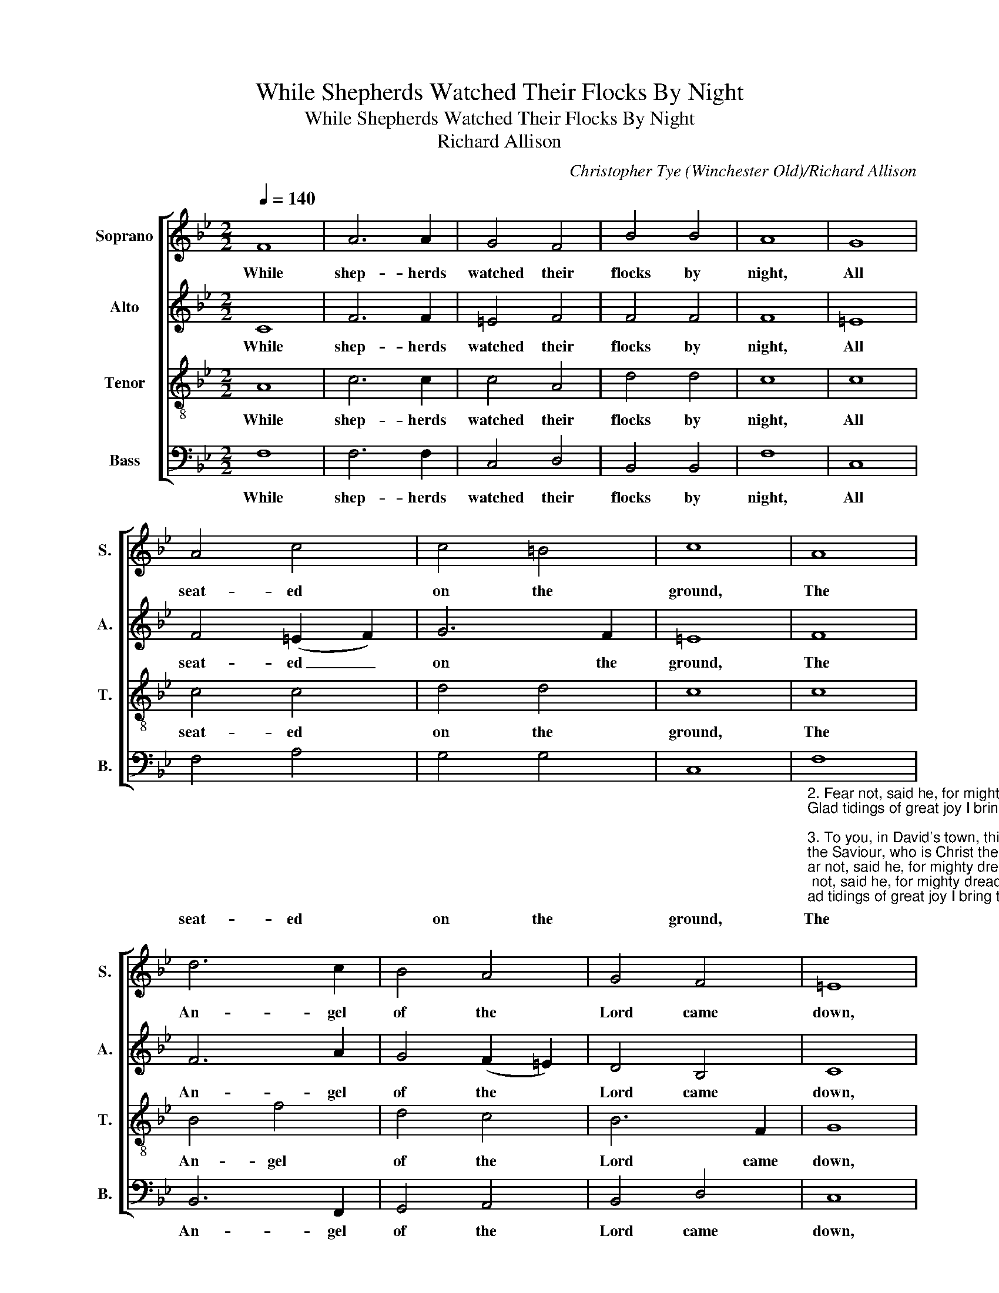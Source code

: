 X:1
T:While Shepherds Watched Their Flocks By Night
T:While Shepherds Watched Their Flocks By Night
T:Richard Allison
C:Christopher Tye (Winchester Old)/Richard Allison
%%score [ 1 2 3 4 ]
L:1/8
Q:1/4=140
M:2/2
K:Bb
V:1 treble nm="Soprano" snm="S."
V:2 treble nm="Alto" snm="A."
V:3 treble-8 nm="Tenor" snm="T."
V:4 bass nm="Bass" snm="B."
V:1
 F8 | A6 A2 | G4 F4 | B4 B4 | A8 | G8 | A4 c4 | c4 =B4 | c8 | A8 | d6 c2 | B4 A4 | G4 F4 | =E8 | %14
w: While|shep- herds|watched their|flocks by|night,|All|seat- ed|on the|ground,|The|An- gel|of the|Lord came|down,|
 A8 | G4 F4 | F4 =E4 | F8 |] %18
w: And|glo- ry|shone a-|round.|
V:2
 C8 | F6 F2 | =E4 F4 | F4 F4 | F8 | =E8 | F4 (=E2 F2) | G6 F2 | =E8 | F8 | F6 A2 | G4 (F2 =E2) | %12
w: While|shep- herds|watched their|flocks by|night,|All|seat- ed _|on the|ground,|The|An- gel|of the *|
 D4 B,4 | C8 | C8 | C4 (A,2 =B,2) | C6 B,2 | A,8 |] %18
w: Lord came|down,|And|glo- ry *|shone a-|round.|
V:3
 A8 | c6 c2 | c4 A4 | d4 d4 | c8 | c8 | c4 c4 | d4 d4 | c8 | c8 | B4 f4 | d4 c4 | B6 F2 | G8 | F8 | %15
w: While|shep- herds|watched their|flocks by|night,|All|seat- ed|on the|ground,|The|An- gel|of the|Lord came|down,|And|
 =E4 F4 | G4 G4 | F8 |] %18
w: glo- ry|shone a-|round.|
V:4
 F,8 | F,6 F,2 | C,4 D,4 | B,,4 B,,4 | F,8 | C,8 | F,4 A,4 | G,4 G,4 | C,8 | %9
w: While|shep- herds|watched their|flocks by|night,|All|seat- ed|on the|ground,|
"_2. Fear not, said he, for mighty dread had seized their troubled mind, \nGlad tidings of great joy I bring to you and all mankind\n\n3. To you, in David's town, this day is born of David's line\nthe Saviour, who is Christ the Lord, and this shall be the sign.\n\n4. The heav'nly babe you there shall find to human view displayed,\nAll meanly wrapped in swathing bands and in a manger laid.\n\n5. Thus spoke the seraph, and forthqith appeared a shining throng\nof angels, praising God, who thus addressed their joyful song.\n\n6. All glory be to God on high, and to the earth be peace,\nGood will henceforth from heav'n to men begin and never cease." F,8 | %10
w: The|
 B,,6 F,,2 | G,,4 A,,4 | B,,4 D,4 | C,8 | F,,8 | C,4 D,4 | C,4 C,4 | F,,8 |] %18
w: An- gel|of the|Lord came|down,|And|glo- ry|shone a-|round.|

